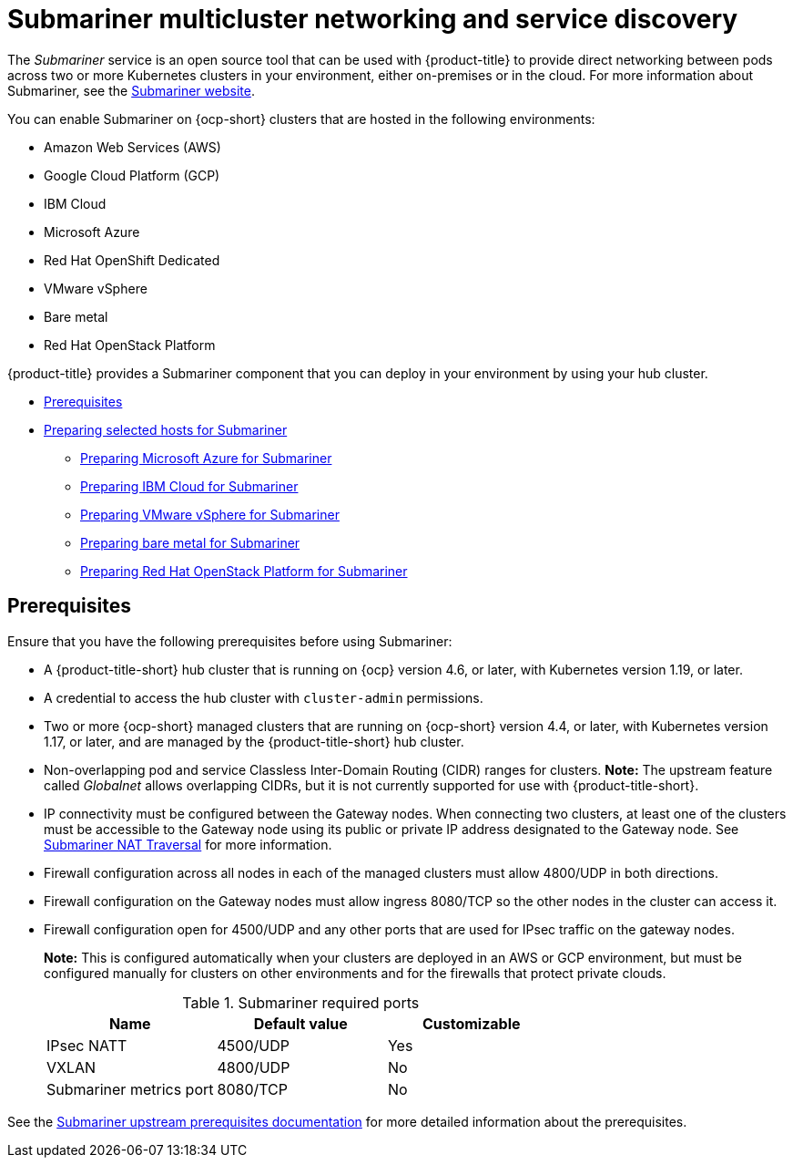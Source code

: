 [#submariner]
= Submariner multicluster networking and service discovery

The _Submariner_ service is an open source tool that can be used with {product-title} to provide direct networking between pods across two or more Kubernetes clusters in your environment, either on-premises or in the cloud. For more information about Submariner, see the https://submariner.io/[Submariner website].

You can enable Submariner on {ocp-short} clusters that are hosted in the following environments:

* Amazon Web Services (AWS)
* Google Cloud Platform (GCP)
* IBM Cloud
* Microsoft Azure
* Red Hat OpenShift Dedicated
* VMware vSphere
* Bare metal
* Red Hat OpenStack Platform

{product-title} provides a Submariner component that you can deploy in your environment by using your hub cluster.

* <<submariner-prereq,Prerequisites>>
* xref:../submariner/submariner_prepare_hosts.adoc#preparing-selected-hosts-to-deploy-submariner[Preparing selected hosts for Submariner]
** xref:../submariner/submariner_prepare_hosts.adoc#preparing-azure[Preparing Microsoft Azure for Submariner]
** xref:../submariner/submariner_prepare_hosts.adoc#preparing-ibm[Preparing IBM Cloud for Submariner]
** xref:../submariner/submariner_prepare_hosts.adoc#preparing-vm[Preparing VMware vSphere for Submariner]
** xref:../submariner/submariner_prepare_hosts.adoc#preparing-bare[Preparing bare metal for Submariner]
** xref:../submariner/submariner_prepare_hosts.adoc#preparing-openstack[Preparing Red Hat OpenStack Platform for Submariner]

[#submariner-prereq]
== Prerequisites

Ensure that you have the following prerequisites before using Submariner:

* A {product-title-short} hub cluster that is running on {ocp} version 4.6, or later, with Kubernetes version 1.19, or later.
* A credential to access the hub cluster with `cluster-admin` permissions.
* Two or more {ocp-short} managed clusters that are running on {ocp-short} version 4.4, or later, with Kubernetes version 1.17, or later, and are managed by the {product-title-short} hub cluster.
* Non-overlapping pod and service Classless Inter-Domain Routing (CIDR) ranges for clusters. **Note:** The upstream feature called _Globalnet_ allows overlapping CIDRs, but it is not currently supported for use with {product-title-short}.
* IP connectivity must be configured between the Gateway nodes. When connecting two clusters, at least one of the clusters must be accessible to the Gateway node using its public or private IP address designated to the Gateway node. See https://submariner.io/operations/nat-traversal[Submariner NAT Traversal] for more information.
* Firewall configuration across all nodes in each of the managed clusters must allow 4800/UDP in both directions.
* Firewall configuration on the Gateway nodes must allow ingress 8080/TCP so the other nodes in the cluster can access it.
* Firewall configuration open for 4500/UDP and any other ports that are used for IPsec traffic on the gateway nodes.
+
*Note:* This is configured automatically when your clusters are deployed in an AWS or GCP environment, but must be configured manually for clusters on other environments and for the firewalls that protect private clouds.
+
.Submariner required ports
|===
| Name | Default value | Customizable

| IPsec NATT
| 4500/UDP
| Yes

| VXLAN
| 4800/UDP
| No

| Submariner metrics port
| 8080/TCP
| No
|===

See the https://submariner.io/getting-started/#prerequisites[Submariner upstream prerequisites documentation] for more detailed information about the prerequisites.

